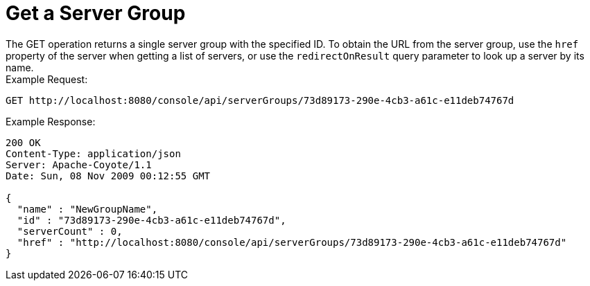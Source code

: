 = Get a Server Group

The GET operation returns a single server group with the specified ID. To obtain the URL from the server group, use the `href` property of the server when getting a list of servers, or use the `redirectOnResult` query parameter to look up a server by its name. +
Example Request:

[source]
----
GET http://localhost:8080/console/api/serverGroups/73d89173-290e-4cb3-a61c-e11deb74767d
----

Example Response:

[source]
----
200 OK
Content-Type: application/json
Server: Apache-Coyote/1.1
Date: Sun, 08 Nov 2009 00:12:55 GMT
  
{
  "name" : "NewGroupName",
  "id" : "73d89173-290e-4cb3-a61c-e11deb74767d",
  "serverCount" : 0,
  "href" : "http://localhost:8080/console/api/serverGroups/73d89173-290e-4cb3-a61c-e11deb74767d"
}
----
